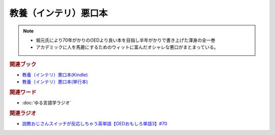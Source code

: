 教養（インテリ）悪口本
==========================================================
.. note:: 
  * 堀元氏により70年がかりのOEDより良い本を目指し半年がかりで書き上げた渾身の全一巻
  * アカデミックに人を馬鹿にするためのウィットに富んだオシャレな悪口がまとまっている。

.. rubric:: 関連ブック
* `教養（インテリ）悪口本(Kindle) <https://amzn.to/32DleO2>`_ 
* `教養（インテリ）悪口本(単行本) <https://amzn.to/3Jj42hL>`_ 

.. rubric:: 関連ワード
* :doc:`ゆる言語学ラジオ` 

.. rubric:: 関連ラジオ
* `説教おじさんスイッチが反応しちゃう英単語【OEDおもしろ単語3】#70`_

.. _説教おじさんスイッチが反応しちゃう英単語【OEDおもしろ単語3】#70: https://www.youtube.com/watch?v=-d742iuB7L0

